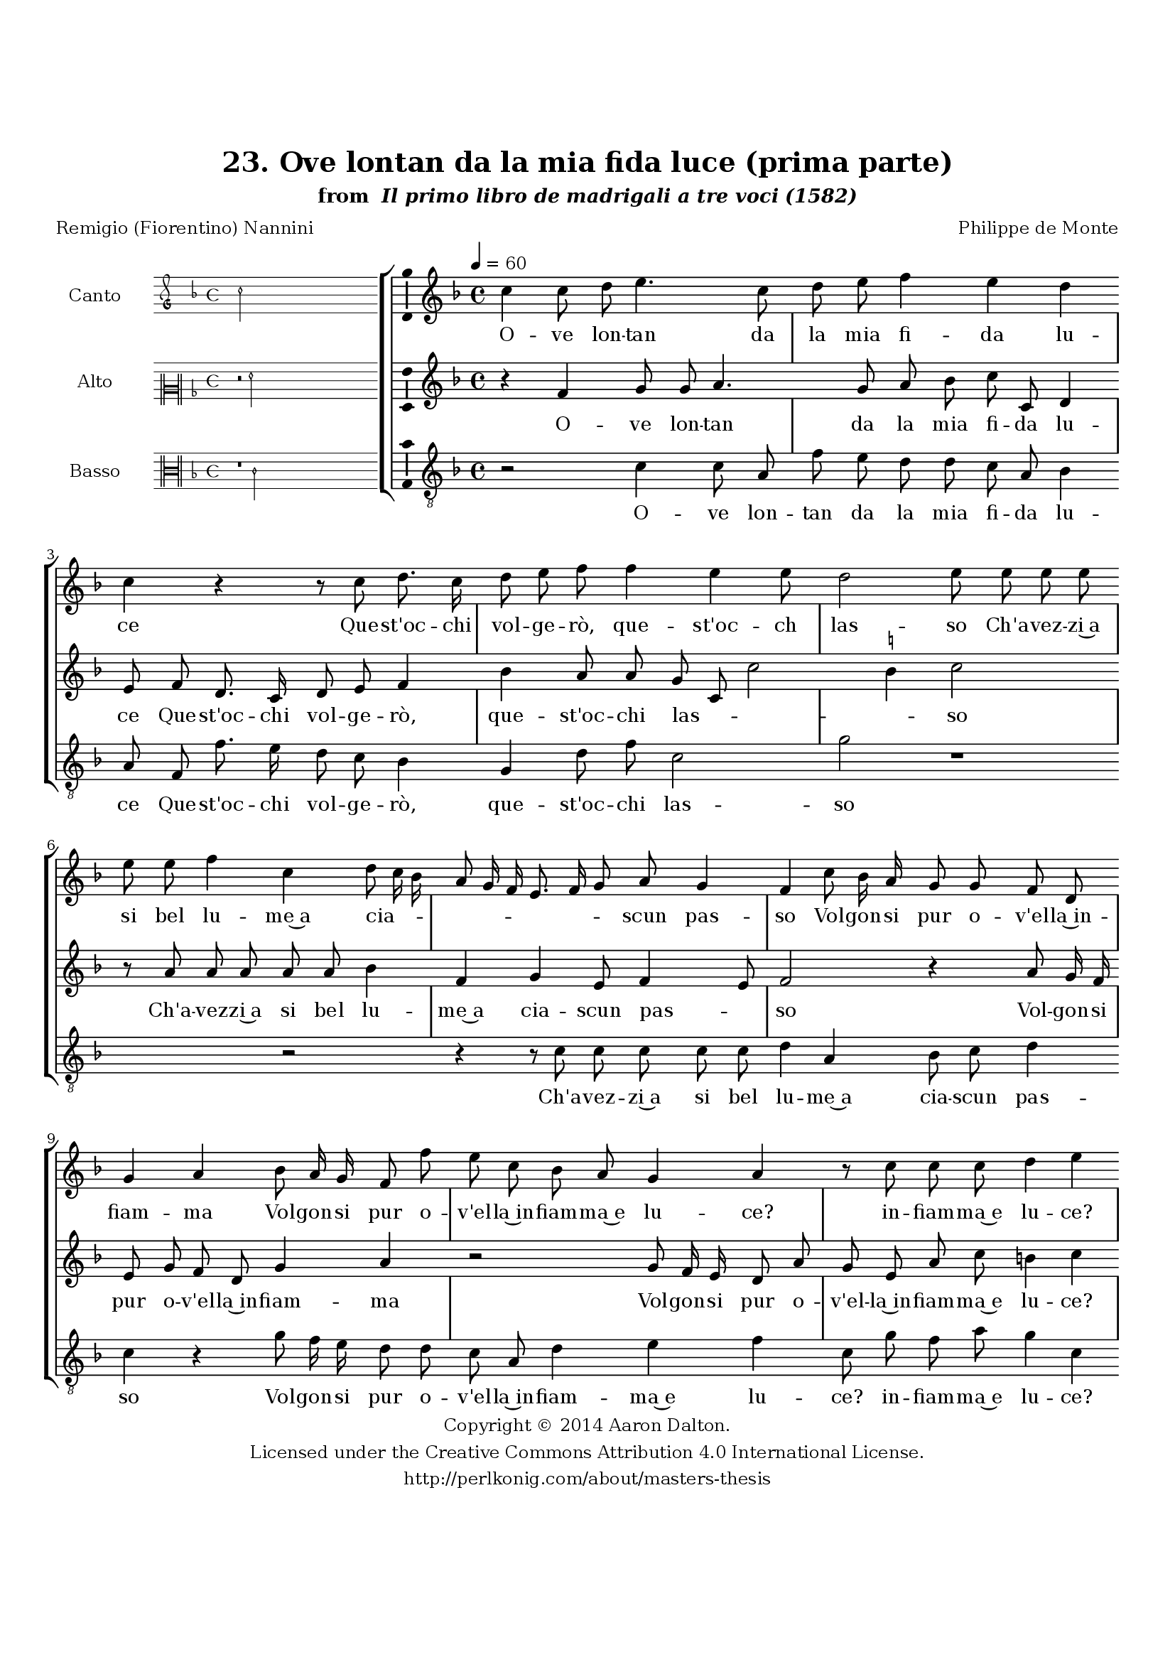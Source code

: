 \version "2.20.0"
#(set-global-staff-size 18)

\paper
{
   #(set-default-paper-size "letter")
   #(define fonts (make-pango-font-tree "DejaVu Serif"
                                        "DejaVu Sans"
                                        "DejaVu Sans Mono"
                                       (/ 16 20)))

% THESE ARE THE UCALGARY THESIS REQUIREMENTS
   top-margin = 1 \in
   bottom-margin = 1.22 \in
   left-margin = 1.40 \in
   right-margin = 0.850 \in
   line-width = 6.25 \in
}

hide = { 
  \once \override Accidental.stencil = #ly:text-interface::print
  \once \override  Accidental.text = \markup { }
}

global = {
  \set Score.skipBars = ##t
  \override Staff.BarLine.transparent = ##t
  \accidentalStyle forget
}

\header {
	title = "23. Ove lontan da la mia fida luce (prima parte)"	subtitle= \markup{ "from " \italic "Il primo libro de madrigali a tre voci (1582)"}
	composer = "Philippe de Monte"
	date = "1582"
	style = "Renaissance"
	copyright = "Creative Commons Attribution 4.0"
	maintainer = "Aaron Dalton"
	maintainerWeb = "http://perlkonig.com/about/masters-thesis"
	mutopiacomposer = "MontePd"
	source = "http://www.bibliotecamusica.it/cmbm/scripts/gaspari/scheda.asp?id=7630"
	poet= "Remigio (Fiorentino) Nannini"	copyright = \markup \column {
		\center-align {"Copyright © 2014 Aaron Dalton."}
		\center-align {"Licensed under the Creative Commons Attribution 4.0 International License."}
		\center-align {"http://perlkonig.com/about/masters-thesis"}
	}
}
	cantusIncipit = <<
  \new MensuralVoice = cantusIncipit <<
    \repeat unfold 9 { s1 \noBreak }
    {
	  \override Rest.style = #'neomensural
      \clef "petrucci-g"
      \key f \major
      \time 4/4
      c''2
    }
  >>
>>

	cantusMusic =  \relative c'' {
	\clef treble
	\time 4/4
	\key f \major
	\tempo 4 = 60	
	c4 c8 d e4. c8 d e f4 e d c r r8 c d8. c16 d8 e f f4 e e8 d2 e8 e e e
	
	e8 e f4 c d8 c16 bes a8 g16 f e8. f16 g8 a g4 f c'8 bes16 a g8 g f d g4 a bes8 a16 g f8 f' e c bes a
	
	g4 a r8 c c c d4 e r d c8 f e4 e c c8 e d4. g8 c,2 bes4 a g a2 b4 d4. c8 f4 d8 c d16 c d e
	
	f16 e d c bes8. a16 g8 f g4 a r8 f'8 d4 e f8 c d8. d16 c8 bes a4 g8 c d4 e f r8 f, bes8. bes16 a8 g16 f g8. a16	
	bes8 a g4 g8 c f4 e r8 c d e f d f4 e r r8 f, g a bes d c bes c4 d r8 g,8 c4 bes r r8 d f4 e
	
	r8 c d e f4 e d c d2 e2\fermata
	
	\override Staff.BarLine.transparent = ##f
	\bar "|."
}

%\set suggestAccidentals = ##t
	cantusLyrics = \lyricmode{
	O -- ve lon -- tan da la mia fi -- da lu -- ce
	Que -- st'oc -- chi vol -- ge -- rò, que -- st'oc -- ch las -- so
	Ch'a -- vez -- zi~a si bel lu -- me~a cia -- _ _ _ _ _ _ _ _ scun pas -- so
	Vol -- gon -- si pur o -- v'el -- la~in -- fiam -- ma
	Vol -- gon -- si pur o -- v'el -- la~in -- fiam -- ma~e lu -- ce? in -- fiam -- ma~e lu -- ce?
	Ec -- co ch'io par -- to,
	"<Ec" -- co ch'io par -- "to,>~e'l" mio do -- lor m'è du -- ce,
	Che par -- ten -- do mia gio -- _ _ _ _ _ _ _ _ ia~in -- die -- tro las -- so:
	E son co -- m'huom de pro -- pri lu -- mi cas -- so;
	E son co -- m'huom de pro -- pri lu -- _ _ _ _ _ mi cas -- so;
	Poi ch'el -- la o -- v'io men vo
	Poi ch'el -- la o -- v'io men vo non mi con -- du -- ce
	Poi ch'el -- la 
	"<Poi" ch'el -- "la>" o -- v'io men vo non mi con -- du -- ce
}


	altusIncipit = <<
  \new MensuralVoice = altusIncipit <<
    \repeat unfold 9 { s1 \noBreak }
    {
	  \override Rest.style = #'neomensural
      \clef "neomensural-c2"
      \key f \major
      \time 4/4
      r2 f'2
    }
  >>
>>

	altusMusic = \relative c' {
	\clef treble
	\time 4/4
	\key f \major

	r4 f4 g8 g a4. g8 a bes c c, d4 e8 f d8. c16 d8 e f4 bes a8 a g c, c'2 \set suggestAccidentals = ##t b4 \set suggestAccidentals = ##f c2 r8 a
	
	a8 a a a bes4 f g e8 f4 e8 f2 r4 a8 g16 f e8 g f d g4 a r2 g8 f16 e d8 a' g e a c b4 c
	
	r4 f, f8 a g4 g r8 a g c b4. c8 a2 g4 f g2 fis4 g r g a8 bes4 a8 r bes a16 g f e d8 d e f4 e8	
	f8 c' a4 b c8 g a8. a16 g8 f e16 f g4 fis8 r a4 bes c d8. c16 bes a g8 d f8. f16 e8 d16 c d8 f e4 e r8 f
	
	g4 f8 f bes4 a r8 f g a bes4 r8 a g f g16 a bes g a8 bes4 a8 bes a bes4 a r8 f g a bes4 r r8 g a4 g
	
	r8 f g a bes4 r8 c \set suggestAccidentals = ##t b! \set suggestAccidentals = ##f a b!4 c2\fermata
	
	\override Staff.BarLine.transparent = ##f
	\bar "|."
}

%\set suggestAccidentals = ##t

	altusLyrics = \lyricmode{
	O -- ve lon -- tan da la mia fi -- da lu -- ce
	Que -- st'oc -- chi vol -- ge -- rò, que -- st'oc -- chi las -- _ _ _ so
	Ch'a -- vez -- zi~a si bel lu -- me~a cia -- scun pas -- _ so
	Vol -- gon -- si pur o -- v'el -- la~in -- fiam -- ma
	Vol -- gon -- si pur o -- v'el -- la~in -- fiam -- ma~e lu -- ce?
	Ec -- co ch'io par -- to,
	"<Ec" -- co ch'io par -- "to,>~e'l" mio do -- lor m'è du -- ce,
	Che par -- ten -- do mia gio -- _ _ _ _ ia~in -- die -- tro las -- so:
	E son co -- m'huom de pro -- pri lu -- mi cas -- _ _ so;
	E son co -- m'huom __ _ _ _ _ de pro -- pri lu -- _ _ _ mi cas -- so;
	Poi ch'el -- la
	"<Poi" ch'el -- "la>" o -- v'io men vo non mi con -- du -- _ _ _ _ _ _ ce
	Poi ch'el -- la o -- v'io men vo
	Poi ch'el -- la o -- v'io men vo non mi con -- du -- ce.
}


	bassusIncipit = <<
  \new MensuralVoice = bassusIncipit <<
    \repeat unfold 9 { s1 \noBreak }
    {
	  \override Rest.style = #'neomensural
      \clef "neomensural-c3"
      \key f \major
      \time 4/4
      r1 c'2
    }
  >>
>>

	bassusMusic = \relative c' {
	\clef "treble_8"
	\time 4/4
	\key f \major
	
	r2 c4 c8 a f' e d d c a bes4 a8 f f'8. e16 d8 c bes4 g d'8 f c2 g' r1 r2 r4 r8 c,
	
	%this first bes is a notated sharp/natural
	c8 c c c d4 a bes8 c d4 c r g'8 f16 e d8 d c a d4 e f c8 g' f a g4 c, bes2 a8 f c'4 c r8 f e c
	
	g'4. e8 f2 g4 d ees d2 g,8 g'4 f8 ees4 d r8 f bes,16 a bes c d8. e16 f8 bes, c d c4 f,2 r2 r8 f' bes,4 c d r8 a'8	
	fis8 g4 a8. g16 f e d4 r8 g,8 d'8. d16 c8 bes16 a g8 f c'4 c8 a d4 c r g d'2 c4 d8 e f4 r r8 bes, f' g f4	
	bes,8 d g4 f r8 d e f g g, d'4 c r4 r8 g d'4 c d8 e f a g fis g4 c,2\fermata
	
	\override Staff.BarLine.transparent = ##f
	\bar "|."
}

%\set suggestAccidentals = ##t

	bassusLyrics = \lyricmode{
	O -- ve lon -- tan da la mia fi -- da lu -- ce
	Que -- st'oc -- chi vol -- ge -- rò, que -- st'oc -- chi las -- so
	Ch'a -- vez -- zi~a si bel lu -- me~a cia -- scun pas -- so
	Vol -- gon -- si pur o -- v'el -- la~in -- fiam -- ma~e lu -- ce? in -- fiam -- ma~e lu -- ce?
	Ec -- co ch'io par -- to,
	"<Ec" -- co ch'io par -- "to,>~e'l" mio do -- lor m'è du -- ce,
	Che par -- ten -- do mia gio -- _ _ _ _ _ _ ia~in -- die -- tro las -- so:
	E son co -- m'huom
	E son co -- m'huom __ _ _ _ _ de pro -- pri lu -- _ _ _ mi cas -- so;
	Poi ch'el -- la
	"<Poi" ch'el -- "la>~o" -- v'io men vo non mi con -- du -- ce
	Poi ch'el -- la o -- v'io men vo
	Poi ch'el -- la
	"<Poi" ch'el -- "la>~o" -- v'io men vo non mi con -- du -- ce.
}


\score {
	<<
		\new StaffGroup = choirStaff <<
			\new Voice = "cantus" <<
				\global
				\set Staff.autoBeaming = ##f
				\set Staff.instrumentName = "Canto"
				%\set Staff.shortInstrumentName = "C"
				\set Staff.midiInstrument = "acoustic guitar (nylon)"
									\incipit \cantusIncipit
													\cantusMusic
							>>
							\new Lyrics \lyricsto "cantus" \cantusLyrics
			
			\new Voice = "altus" <<
				\global
				\set Staff.autoBeaming = ##f
				\set Staff.instrumentName = "Alto"
				%\set Staff.shortInstrumentName = "A"
				\set Staff.midiInstrument = "harpsichord"
									\incipit \altusIncipit
													\altusMusic
							>>
							\new Lyrics \lyricsto "altus" \altusLyrics
			
			\new Voice = "bassus" <<
				\set Staff.autoBeaming = ##f
				\set Staff.instrumentName = "Basso"
				%\set Staff.shortInstrumentName = "B"
				\set Staff.midiInstrument = "acoustic bass"
									\incipit \bassusIncipit
													\bassusMusic
							>>
		>>
					\new Lyrics \lyricsto "bassus" \bassusLyrics
				%% Keep the bass lyrics outside of the staff group to avoid bar lines
		%% between the lyrics.
	>>

	\layout {
		\context {
			\Score
			%% no bar lines in staves
			\override BarLine.transparent = ##t
			%\remove "Bar_number_engraver"
		}
		%% the next three instructions keep the lyrics between the bar lines
		\context {
			\Lyrics
			\consists "Bar_engraver" 
			\override BarLine.transparent = ##t
			\override LyricSpace.minimum-distance = #2.0
		} 
		\context {
			\StaffGroup
			\consists "Separating_line_group_engraver"
		}
		\context {
			\Voice
			%% no slurs
			\override Slur.transparent = ##t
			%% Comment in the below "\remove" command to allow line
			%% breaking also at those bar lines where a note overlaps
			%% into the next measure.  The command is commented out in this
			%% short example score, but especially for large scores, you
			%% will typically yield better line breaking and thus improve
			%% overall spacing if you comment in the following command.
			\remove "Forbid_line_break_engraver"
			\consists Ambitus_engraver
		}
		indent=6\cm
		incipit-width = 4\cm
	}

	\midi {
		\tempo 4 = 70
     }
}

